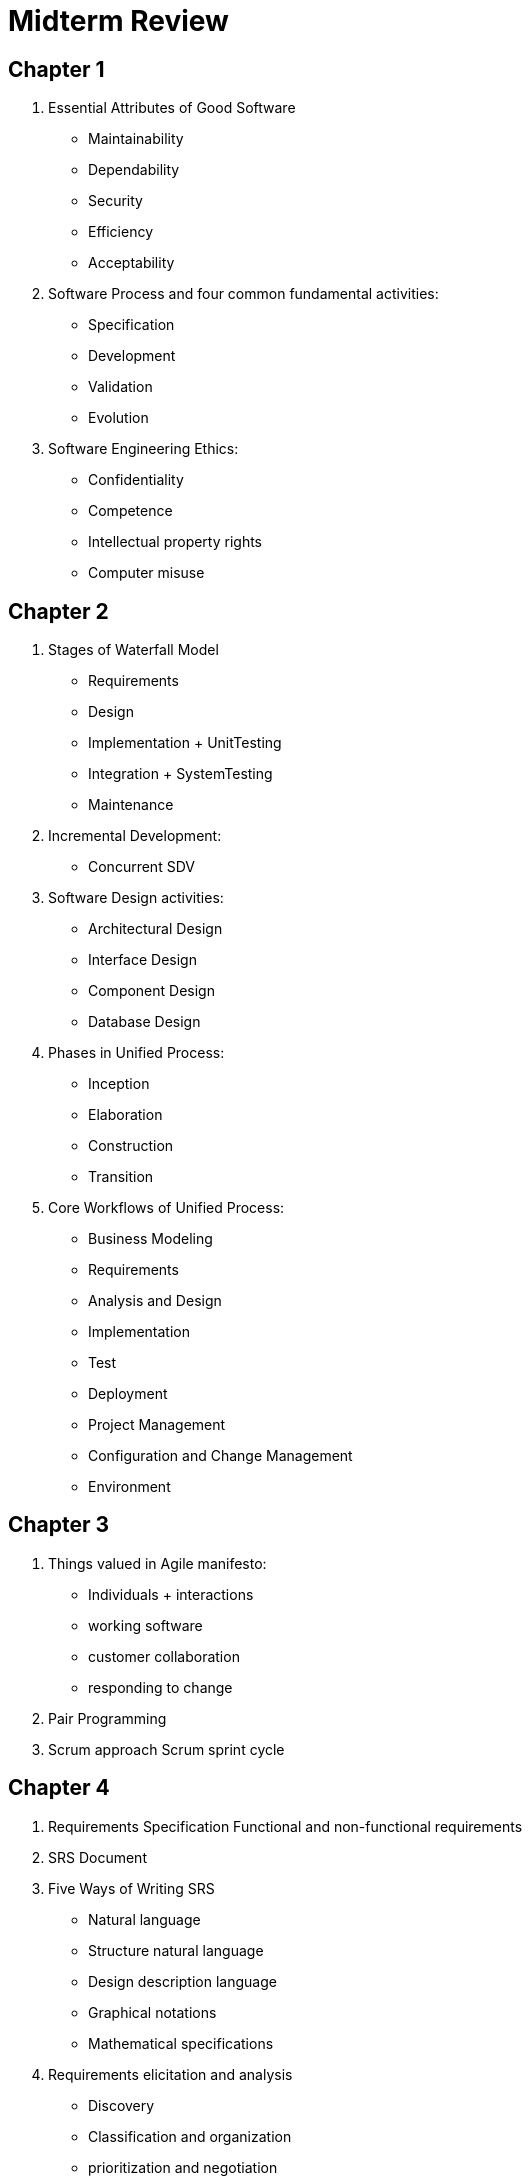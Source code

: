 = Midterm Review

== Chapter 1

1. Essential Attributes of Good Software
** Maintainability
** Dependability
** Security
** Efficiency
** Acceptability
2. Software Process and four common fundamental activities:
** Specification
** Development
** Validation
** Evolution
3. Software Engineering Ethics:
** Confidentiality
** Competence
** Intellectual property rights
** Computer misuse

== Chapter 2

1. Stages of Waterfall Model
** Requirements
** Design
** Implementation + UnitTesting
** Integration + SystemTesting
** Maintenance
2. Incremental Development:
** Concurrent SDV
3. Software Design activities:
** Architectural Design
** Interface Design
** Component Design
** Database Design
4. Phases in Unified Process:
** Inception
** Elaboration
** Construction
** Transition
5. Core Workflows of Unified Process:
** Business Modeling
** Requirements
** Analysis and Design
** Implementation
** Test
** Deployment
** Project Management
** Configuration and Change Management
** Environment

== Chapter 3

1. Things valued in Agile manifesto:
** Individuals + interactions
** working software
** customer collaboration
** responding to change
2. Pair Programming
3. Scrum approach  Scrum sprint cycle

== Chapter 4

1. Requirements Specification Functional and non-functional requirements
2. SRS Document
3. Five Ways of Writing SRS
** Natural language
** Structure natural language
** Design description language
** Graphical notations
** Mathematical specifications
4. Requirements elicitation and analysis
** Discovery
** Classification and organization
** prioritization and negotiation
** Specification
5. Use case Diagram

== Chapter 5

1. Activity Diagram
2. Sequence Diagram
3. Class Diagram
4. State Diagram

== Chapter 6

1. Krutchen 4+1 view model of software architecture:
** Logical
** Physical
** Process
** Development
2. Architectural Patterns:
** MVC
** Layered
** Repository
** Client – Server
** Pipe and Filter
** Combinations

== Chapter 7

1. Three ways to identify classes in OO system.
** Gramatical analysis
** tangible entities
** scenario-based analysis
2. 4 essential elements of design patterns
** Name
** Problem Description
** Problem Solution
** Consequences
3. Design Pattern Types:
** Creational
** Structural
** Behavioral
4. Design Patterns:
** Observer
** Façade
** Iterator
** Decorator
** Singleton
** Proxy
** Factory Method
5. Open source licenses:
** GPL
** LGPL
** BSD.

== Chapter 8

1. Advantages of software inspections
** infrequent bugs
** incomplete versions
** broader quality
2. Three stages of testing for commercial systems software
** Development
** Release
** User
3. Three levels of development testing granularity.
** Unit
** Component
** System.
4. Details of each approach.
** Black box
** White box testing
5. Test driven development and benefits
** code coverage
** regression testing
** simplified debugging
** system documentation

== Chapter 25

1. Change Management Terminology
** version
** release
** workspace
** branching
** merging
2. codeline
3. baseline
4. mainlin
